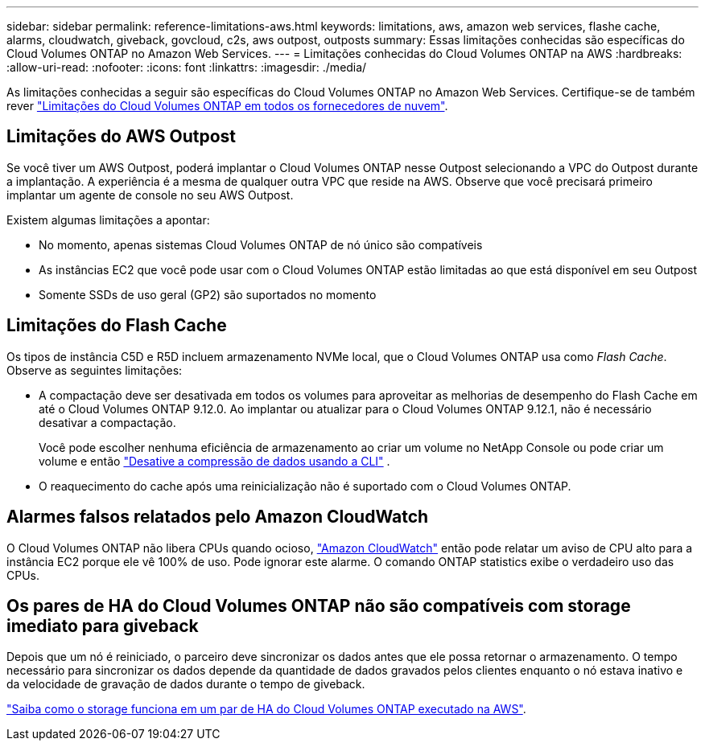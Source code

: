 ---
sidebar: sidebar 
permalink: reference-limitations-aws.html 
keywords: limitations, aws, amazon web services, flashe cache, alarms, cloudwatch, giveback, govcloud, c2s, aws outpost, outposts 
summary: Essas limitações conhecidas são específicas do Cloud Volumes ONTAP no Amazon Web Services. 
---
= Limitações conhecidas do Cloud Volumes ONTAP na AWS
:hardbreaks:
:allow-uri-read: 
:nofooter: 
:icons: font
:linkattrs: 
:imagesdir: ./media/


[role="lead"]
As limitações conhecidas a seguir são específicas do Cloud Volumes ONTAP no Amazon Web Services. Certifique-se de também rever link:reference-limitations.html["Limitações do Cloud Volumes ONTAP em todos os fornecedores de nuvem"].



== Limitações do AWS Outpost

Se você tiver um AWS Outpost, poderá implantar o Cloud Volumes ONTAP nesse Outpost selecionando a VPC do Outpost durante a implantação. A experiência é a mesma de qualquer outra VPC que reside na AWS.  Observe que você precisará primeiro implantar um agente de console no seu AWS Outpost.

Existem algumas limitações a apontar:

* No momento, apenas sistemas Cloud Volumes ONTAP de nó único são compatíveis
* As instâncias EC2 que você pode usar com o Cloud Volumes ONTAP estão limitadas ao que está disponível em seu Outpost
* Somente SSDs de uso geral (GP2) são suportados no momento




== Limitações do Flash Cache

Os tipos de instância C5D e R5D incluem armazenamento NVMe local, que o Cloud Volumes ONTAP usa como _Flash Cache_. Observe as seguintes limitações:

* A compactação deve ser desativada em todos os volumes para aproveitar as melhorias de desempenho do Flash Cache em até o Cloud Volumes ONTAP 9.12.0. Ao implantar ou atualizar para o Cloud Volumes ONTAP 9.12.1, não é necessário desativar a compactação.
+
Você pode escolher nenhuma eficiência de armazenamento ao criar um volume no NetApp Console ou pode criar um volume e então http://docs.netapp.com/ontap-9/topic/com.netapp.doc.dot-cm-vsmg/GUID-8508A4CB-DB43-4D0D-97EB-859F58B29054.html["Desative a compressão de dados usando a CLI"^] .

* O reaquecimento do cache após uma reinicialização não é suportado com o Cloud Volumes ONTAP.




== Alarmes falsos relatados pelo Amazon CloudWatch

O Cloud Volumes ONTAP não libera CPUs quando ocioso, https://aws.amazon.com/cloudwatch/["Amazon CloudWatch"^] então pode relatar um aviso de CPU alto para a instância EC2 porque ele vê 100% de uso. Pode ignorar este alarme. O comando ONTAP statistics exibe o verdadeiro uso das CPUs.



== Os pares de HA do Cloud Volumes ONTAP não são compatíveis com storage imediato para giveback

Depois que um nó é reiniciado, o parceiro deve sincronizar os dados antes que ele possa retornar o armazenamento. O tempo necessário para sincronizar os dados depende da quantidade de dados gravados pelos clientes enquanto o nó estava inativo e da velocidade de gravação de dados durante o tempo de giveback.

https://docs.netapp.com/us-en/bluexp-cloud-volumes-ontap/concept-ha.html["Saiba como o storage funciona em um par de HA do Cloud Volumes ONTAP executado na AWS"^].

